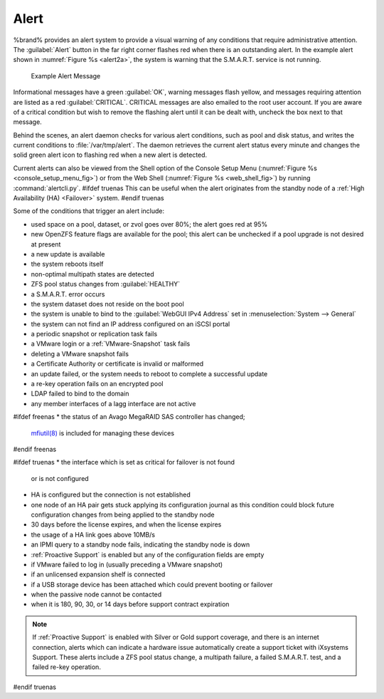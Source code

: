 .. index:: Alert

.. _Alert:

Alert
-----

%brand% provides an alert system to provide a visual warning of any
conditions that require administrative attention. The
:guilabel:`Alert` button in the far right corner flashes red when
there is an outstanding alert. In the example alert shown in
:numref:`Figure %s <alert2a>`,
the system is warning that the S.M.A.R.T. service is not running.


.. _alert2a:

.. figure:: images/alert2a.png

   Example Alert Message


Informational messages have a green :guilabel:`OK`, warning messages
flash yellow, and messages requiring attention are listed as a red
:guilabel:`CRITICAL`. CRITICAL messages are also emailed to the root
user account. If you are aware of a critical condition but wish to
remove the flashing alert until it can be dealt with, uncheck the box
next to that message.

Behind the scenes, an alert daemon checks for various alert
conditions, such as pool and disk status, and writes the current
conditions to :file:`/var/tmp/alert`. The daemon retrieves the current
alert status every minute and changes the solid green alert icon to
flashing red when a new alert is detected.

Current alerts can also be viewed from the Shell option of the Console
Setup Menu
(:numref:`Figure %s <console_setup_menu_fig>`)
or from the Web Shell
(:numref:`Figure %s <web_shell_fig>`)
by running :command:`alertcli.py`.
#ifdef truenas
This can be useful when the alert originates from the standby node of
a :ref:`High Availability (HA) <Failover>` system.
#endif truenas

Some of the conditions that trigger an alert include:

* used space on a pool, dataset, or zvol goes over 80%; the alert
  goes red at 95%

* new OpenZFS feature flags are available for the pool; this alert can
  be unchecked if a pool upgrade is not desired at present

* a new update is available

* the system reboots itself

* non-optimal multipath states are detected

* ZFS pool status changes from :guilabel:`HEALTHY`

* a S.M.A.R.T. error occurs

* the system dataset does not reside on the boot pool

* the system is unable to bind to the :guilabel:`WebGUI IPv4 Address`
  set in
  :menuselection:`System --> General`

* the system can not find an IP address configured on an iSCSI portal

* a periodic snapshot or replication task fails

* a VMware login or a :ref:`VMware-Snapshot` task fails

* deleting a VMware snapshot fails

* a Certificate Authority or certificate is invalid or malformed

* an update failed, or the system needs to reboot to complete a
  successful update

* a re-key operation fails on an encrypted pool

* LDAP failed to bind to the domain

* any member interfaces of a lagg interface are not active

#ifdef freenas
* the status of an Avago MegaRAID SAS controller has changed;
  `mfiutil(8) <http://www.freebsd.org/cgi/man.cgi?query=mfiutil>`_
  is included for managing these devices
#endif freenas

#ifdef truenas
* the interface which is set as critical for failover is not found
  or is not configured

* HA is configured but the connection is not established

* one node of an HA pair gets stuck applying its configuration journal
  as this condition could block future configuration changes from
  being applied to the standby node

* 30 days before the license expires, and when the license expires

* the usage of a HA link goes above 10MB/s

* an IPMI query to a standby node fails, indicating the standby node
  is down

* :ref:`Proactive Support` is enabled but any of the configuration
  fields are empty

* if VMware failed to log in (usually preceding a VMware snapshot)

* if an unlicensed expansion shelf is connected

* if a USB storage device has been attached which could prevent
  booting or failover

* when the passive node cannot be contacted

* when it is 180, 90, 30, or 14 days before support contract
  expiration

.. note:: If :ref:`Proactive Support` is enabled with Silver or Gold
   support coverage, and there is an internet connection, alerts which
   can indicate a hardware issue automatically create a support ticket
   with iXsystems Support. These alerts include a ZFS pool status
   change, a multipath failure, a failed S.M.A.R.T. test, and a failed
   re-key operation.
#endif truenas
